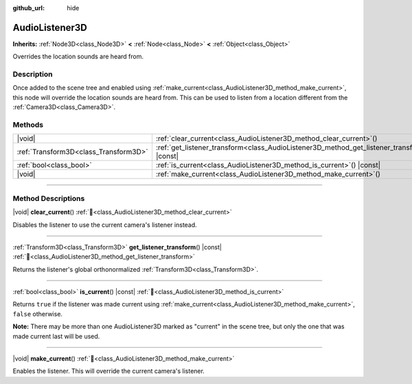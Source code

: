 :github_url: hide

.. meta::
	:keywords: sound

.. DO NOT EDIT THIS FILE!!!
.. Generated automatically from Redot engine sources.
.. Generator: https://github.com/Redot-Engine/redot-engine/tree/master/doc/tools/make_rst.py.
.. XML source: https://github.com/Redot-Engine/redot-engine/tree/master/doc/classes/AudioListener3D.xml.

.. _class_AudioListener3D:

AudioListener3D
===============

**Inherits:** :ref:`Node3D<class_Node3D>` **<** :ref:`Node<class_Node>` **<** :ref:`Object<class_Object>`

Overrides the location sounds are heard from.

.. rst-class:: classref-introduction-group

Description
-----------

Once added to the scene tree and enabled using :ref:`make_current<class_AudioListener3D_method_make_current>`, this node will override the location sounds are heard from. This can be used to listen from a location different from the :ref:`Camera3D<class_Camera3D>`.

.. rst-class:: classref-reftable-group

Methods
-------

.. table::
   :widths: auto

   +---------------------------------------+--------------------------------------------------------------------------------------------------+
   | |void|                                | :ref:`clear_current<class_AudioListener3D_method_clear_current>`\ (\ )                           |
   +---------------------------------------+--------------------------------------------------------------------------------------------------+
   | :ref:`Transform3D<class_Transform3D>` | :ref:`get_listener_transform<class_AudioListener3D_method_get_listener_transform>`\ (\ ) |const| |
   +---------------------------------------+--------------------------------------------------------------------------------------------------+
   | :ref:`bool<class_bool>`               | :ref:`is_current<class_AudioListener3D_method_is_current>`\ (\ ) |const|                         |
   +---------------------------------------+--------------------------------------------------------------------------------------------------+
   | |void|                                | :ref:`make_current<class_AudioListener3D_method_make_current>`\ (\ )                             |
   +---------------------------------------+--------------------------------------------------------------------------------------------------+

.. rst-class:: classref-section-separator

----

.. rst-class:: classref-descriptions-group

Method Descriptions
-------------------

.. _class_AudioListener3D_method_clear_current:

.. rst-class:: classref-method

|void| **clear_current**\ (\ ) :ref:`🔗<class_AudioListener3D_method_clear_current>`

Disables the listener to use the current camera's listener instead.

.. rst-class:: classref-item-separator

----

.. _class_AudioListener3D_method_get_listener_transform:

.. rst-class:: classref-method

:ref:`Transform3D<class_Transform3D>` **get_listener_transform**\ (\ ) |const| :ref:`🔗<class_AudioListener3D_method_get_listener_transform>`

Returns the listener's global orthonormalized :ref:`Transform3D<class_Transform3D>`.

.. rst-class:: classref-item-separator

----

.. _class_AudioListener3D_method_is_current:

.. rst-class:: classref-method

:ref:`bool<class_bool>` **is_current**\ (\ ) |const| :ref:`🔗<class_AudioListener3D_method_is_current>`

Returns ``true`` if the listener was made current using :ref:`make_current<class_AudioListener3D_method_make_current>`, ``false`` otherwise.

\ **Note:** There may be more than one AudioListener3D marked as "current" in the scene tree, but only the one that was made current last will be used.

.. rst-class:: classref-item-separator

----

.. _class_AudioListener3D_method_make_current:

.. rst-class:: classref-method

|void| **make_current**\ (\ ) :ref:`🔗<class_AudioListener3D_method_make_current>`

Enables the listener. This will override the current camera's listener.

.. |virtual| replace:: :abbr:`virtual (This method should typically be overridden by the user to have any effect.)`
.. |const| replace:: :abbr:`const (This method has no side effects. It doesn't modify any of the instance's member variables.)`
.. |vararg| replace:: :abbr:`vararg (This method accepts any number of arguments after the ones described here.)`
.. |constructor| replace:: :abbr:`constructor (This method is used to construct a type.)`
.. |static| replace:: :abbr:`static (This method doesn't need an instance to be called, so it can be called directly using the class name.)`
.. |operator| replace:: :abbr:`operator (This method describes a valid operator to use with this type as left-hand operand.)`
.. |bitfield| replace:: :abbr:`BitField (This value is an integer composed as a bitmask of the following flags.)`
.. |void| replace:: :abbr:`void (No return value.)`
